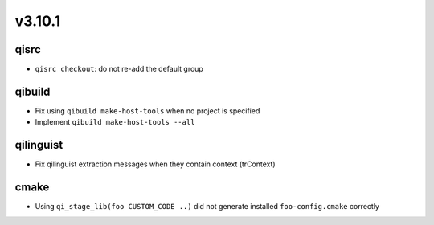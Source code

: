 v3.10.1
=======

qisrc
------

* ``qisrc checkout``: do not re-add the default group

qibuild
-------

* Fix using ``qibuild make-host-tools`` when no project is specified
* Implement ``qibuild make-host-tools --all``

qilinguist
----------

* Fix qilinguist extraction messages when they contain context (trContext)

cmake
-----

* Using ``qi_stage_lib(foo CUSTOM_CODE ..)`` did not generate
  installed ``foo-config.cmake`` correctly
